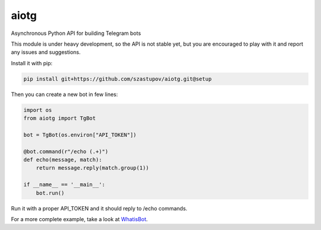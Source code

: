aiotg
=====

Asynchronous Python API for building Telegram bots

This module is under heavy development, so the API is not stable yet,
but you are encouraged to play with it and report any issues and suggestions.

Install it with pip:

.. code:: sh

    pip install git+https://github.com/szastupov/aiotg.git@setup

Then you can create a new bot in few lines:

.. code:: python

    import os
    from aiotg import TgBot

    bot = TgBot(os.environ["API_TOKEN"])

    @bot.command(r"/echo (.+)")
    def echo(message, match):
        return message.reply(match.group(1))

    if __name__ == '__main__':
        bot.run()

Run it with a proper API\_TOKEN and it should reply to /echo commands.

For a more complete example, take a look at
`WhatisBot <https://github.com/szastupov/whatisbot/blob/master/main.py>`__.
